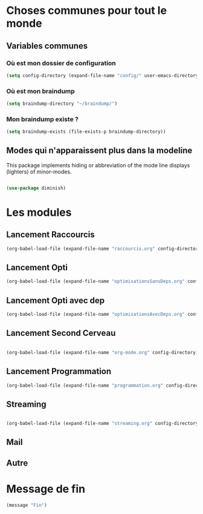 



* Choses communes pour tout le monde

** Variables communes
*** Où est mon dossier de configuration

#+begin_src emacs-lisp
(setq config-directory (expand-file-name "config/" user-emacs-directory))
#+end_src


*** Où est mon braindump

#+begin_src emacs-lisp
(setq braindump-directory "~/braindump/")
#+end_src

*** Mon braindump existe ?

#+begin_src emacs-lisp
(setq braindump-exists (file-exists-p braindump-directory))
#+end_src


** Modes qui n'apparaissent plus dans la modeline

This package implements hiding or abbreviation of the mode line displays (lighters) of minor-modes.

#+begin_src emacs-lisp 

  (use-package diminish)

#+end_src

* Les modules
** Lancement Raccourcis

#+begin_src emacs-lisp
(org-babel-load-file (expand-file-name "raccourcis.org" config-directory))
#+end_src


** Lancement Opti 

#+begin_src emacs-lisp
(org-babel-load-file (expand-file-name "optimisationsSansDeps.org" config-directory))
#+end_src

** Lancement Opti avec dep

#+begin_src emacs-lisp
  (org-babel-load-file (expand-file-name "optimisationsAvecDeps.org" config-directory))
#+end_src

** Lancement Second Cerveau


#+begin_src emacs-lisp

  (org-babel-load-file (expand-file-name "org-mode.org" config-directory))

#+end_src

 
** Lancement Programmation


#+begin_src emacs-lisp
(org-babel-load-file (expand-file-name "programmation.org" config-directory))
#+end_src



** Streaming

#+begin_src emacs-lisp

  (org-babel-load-file (expand-file-name "streaming.org" config-directory))

#+end_src


** Mail


** Autre
* Message de fin

#+begin_src emacs-lisp
(message "Fin")
#+end_src
